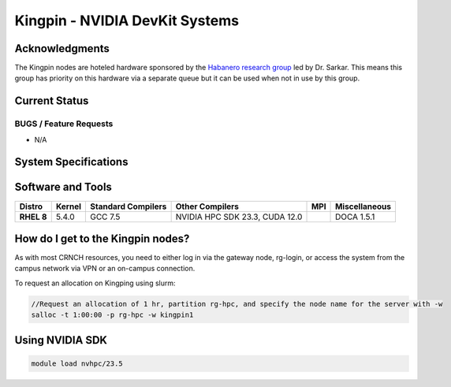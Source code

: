 ============
Kingpin - NVIDIA DevKit Systems
============

Acknowledgments
==============
The Kingpin nodes are hoteled hardware sponsored by the `Habanero research group <https://habanero.cc.gatech.edu/>`__ led by Dr. Sarkar. This means this group has priority on this hardware via a separate queue but it can be used when not in use by this group.

Current Status
==============

BUGS / Feature Requests
-----------------------

- N/A

System Specifications
=====================

.. list-table:: 
    :widths: auto
    :header-rows: 1
    :stub-columns: 1

    * - Queues
      - Node Name
      - CPU
      - Memory (GB)
      - Network
      - Cards
      - Notes
    * - 
      - kingpin1
      - 
      - 
      -
      -      
    
Software and Tools
=====================

.. list-table::
    :widths: auto
    :header-rows: 1
    :stub-columns: 1

    * - Distro
      - Kernel
      - Standard Compilers
      - Other Compilers
      - MPI
      - Miscellaneous
    * - RHEL 8
      - 5.4.0
      - GCC 7.5
      - NVIDIA HPC SDK 23.3, CUDA 12.0
      - 
      - DOCA 1.5.1

How do I get to the Kingpin nodes?
=========================

As with most CRNCH resources, you need to either log in via the gateway
node, rg-login, or access the system from the campus network via VPN or
an on-campus connection. 

To request an allocation on Kingping using slurm:

.. code::

    //Request an allocation of 1 hr, partition rg-hpc, and specify the node name for the server with -w
    salloc -t 1:00:00 -p rg-hpc -w kingpin1

Using NVIDIA SDK
=========================

.. code::

    module load nvhpc/23.5

